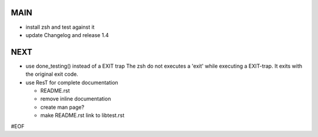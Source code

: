 MAIN
====

+ install zsh and test against it
+ update Changelog and release 1.4
  

NEXT
====

+ use done_testing() instead of a EXIT trap
  The zsh do not executes a 'exit' while executing a EXIT-trap.
  It exits with the original exit code.

+ use ResT for complete documentation

  - README.rst
  - remove inline documentation
  - create man page?
  - make README.rst link to libtest.rst


#EOF
